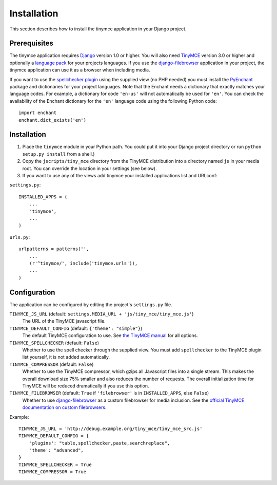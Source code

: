 ============
Installation
============

This section describes how to install the tinymce application in your Django project.

Prerequisites
-------------

The tinymce application requires Django_ version 1.0 or higher. You will also need TinyMCE_ version 3.0 or higher and optionally a `language pack`_ for your projects languages. If you use the `django-filebrowser`_ application in your project, the tinymce application can use it as a browser when including media.

If you want to use the `spellchecker plugin`_ using the supplied view (no PHP needed) you must install the `PyEnchant`_ package and dictionaries for your project languages. Note that the Enchant needs a dictionary that exactly matches your language codes. For example, a dictionary for code ``'en-us'`` will not automatically be used for ``'en'``. You can check the availability of the Enchant dictionary for the ``'en'`` language code using the following Python code::

  import enchant
  enchant.dict_exists('en')

.. _Django: http://www.djangoproject.com/download/
.. _TinyMCE: http://tinymce.moxiecode.com/download.php
.. _`language pack`: http://tinymce.moxiecode.com/download_i18n.php
.. _`spellchecker plugin`: http://wiki.moxiecode.com/index.php/TinyMCE:Plugins/spellchecker
.. _`PyEnchant`: http://pyenchant.sourceforge.net/
.. _`django-filebrowser`: http://code.google.com/p/django-filebrowser/

Installation
------------

#. Place the ``tinymce`` module in your Python path. You could put it into your Django project directory or run ``python setup.py install`` from a shell.)

#. Copy the ``jscripts/tiny_mce`` directory from the TinyMCE distribution into a directory named ``js`` in your media root. You can override the location in your settings (see below).

#. If you want to use any of the views add tinymce your installed applications list and URLconf:

``settings.py``::

  INSTALLED_APPS = (
      ...
      'tinymce',
      ...
  )

``urls.py``::

  urlpatterns = patterns('',
      ...
      (r'^tinymce/', include('tinymce.urls')),
      ...
  )

Configuration
-------------

The application can be configured by editing the project's ``settings.py`` file.

``TINYMCE_JS_URL`` (default: ``settings.MEDIA_URL + 'js/tiny_mce/tiny_mce.js'``)
  The URL of the TinyMCE javascript file.

``TINYMCE_DEFAULT_CONFIG`` (default: ``{'theme': "simple"}``)
  The default TinyMCE configuration to use. See `the TinyMCE manual`_ for all options.

``TINYMCE_SPELLCHECKER`` (default: ``False``)
  Whether to use the spell checker through the supplied view. You must add ``spellchecker`` to the TinyMCE plugin list yourself, it is not added automatically.

``TINYMCE_COMPRESSOR`` (default: ``False``)
  Whether to use the TinyMCE compressor, which gzips all Javascript files into a single stream.  This makes the overall download size 75% smaller and also reduces the number of requests. The overall initialization time for TinyMCE will be reduced dramatically if you use this option.

``TINYMCE_FILEBROWSER`` (default: ``True`` if ``'filebrowser'`` is in ``INSTALLED_APPS``, else ``False``)
  Whether to use `django-filebrowser`_ as a custom filebrowser for media inclusion. See the `official TinyMCE documentation on custom filebrowsers`_.

Example::

  TINYMCE_JS_URL = 'http://debug.example.org/tiny_mce/tiny_mce_src.js'
  TINYMCE_DEFAULT_CONFIG = {
      'plugins': "table,spellchecker,paste,searchreplace",
      'theme': "advanced",
  }
  TINYMCE_SPELLCHECKER = True
  TINYMCE_COMPRESSOR = True

.. _`the TinyMCE manual`: http://wiki.moxiecode.com/index.php/TinyMCE:Configuration
.. _`official TinyMCE documentation on custom filebrowsers`: http://wiki.moxiecode.com/index.php/TinyMCE:Custom_filebrowser

